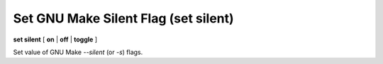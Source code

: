 .. index:: set; trace-commands
.. _set_trace-commands:

Set GNU Make Silent Flag (set silent)
----------------------------------------------------------

**set silent** [ **on** | **off** | **toggle** ]

Set value of GNU Make `--silent` (or `-s`) flags.
